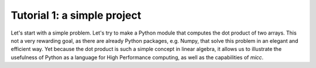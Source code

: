 Tutorial 1: a simple project
============================

Let's start with a simple problem. Let's try to make a Python module that 
computes the dot product of two arrays. This not a very rewarding goal, as 
there are already Python packages, e.g. Numpy, that solve this problem in
an elegant and efficient way. Yet because the dot product is such a simple
concept in linear algebra, it allows us to illustrate the usefulness of 
Python as a language for High Performance computing, as well as the capabilities
of *micc*.
